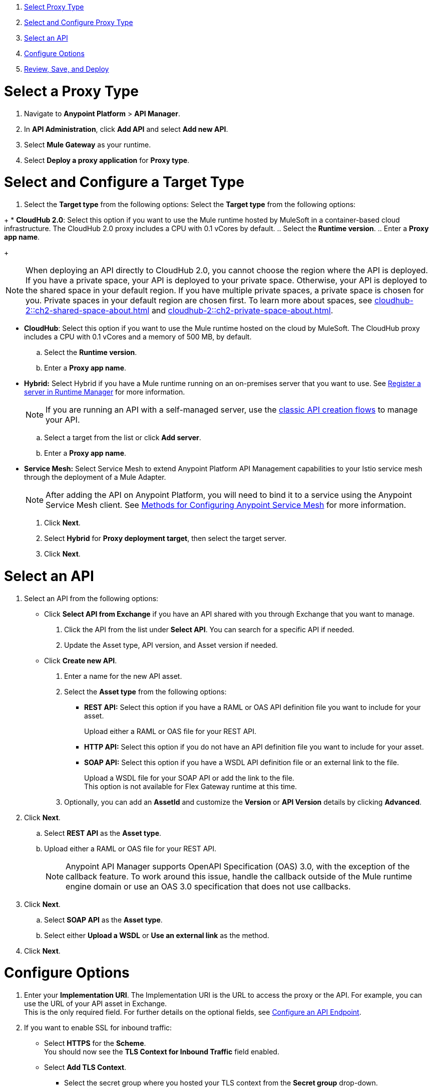 //tag::intro[]

. <<select_proxy_type, Select Proxy Type>>
. <<select_and_configure_target_type, Select and Configure Proxy Type>>
. <<select_an_api, Select an API>>
. <<configure_options, Configure Options>>
. <<review_save_and_deploy, Review, Save, and Deploy>>

//end::intro[]
//tag::first-steps[]

[[select_proxy_type]]
= Select a Proxy Type

. Navigate to *Anypoint Platform* > *API Manager*. 
. In *API Administration*, click *Add API* and select *Add new API*.
. Select *Mule Gateway* as your runtime.
. Select *Deploy a proxy application* for *Proxy type*.
//end::first-steps[]
//tag::target-type-heading[]

[[select_and_configure_target_type]]
= Select and Configure a Target Type
//end::target-type-heading[]
//tag::target-type-number[]
. Select the *Target type* from the following options:
//end::target-type-number[]
//tag::target-type-bullet[]
Select the *Target type* from the following options:
//end::target-type-bullet[]

//tag::target-type[]
+
* *CloudHub 2.0*: Select this option if you want to use the Mule runtime hosted by MuleSoft in a container-based cloud infrastructure. The
CloudHub 2.0 proxy includes a CPU with 0.1 vCores by default.
.. Select the **Runtime version**.
.. Enter a **Proxy app name**.
+
[NOTE]
--
When deploying an API directly to CloudHub 2.0, you cannot choose the region where the API is deployed. If you have a private space, your API is deployed to your private space. Otherwise, your API is deployed to the shared space in your default region. If you have multiple private spaces, a private space is chosen for you. Private spaces in your default region are chosen first. To learn more about spaces, see xref:cloudhub-2::ch2-shared-space-about.adoc[] and xref:cloudhub-2::ch2-private-space-about.adoc[].
--
* *CloudHub*: Select this option if you want to use the Mule runtime hosted on the cloud by MuleSoft. The
CloudHub proxy includes a CPU with 0.1 vCores and a memory of 500 MB, by default.
.. Select the **Runtime version**.
.. Enter a **Proxy app name**.
* *Hybrid:* Select Hybrid if you have a Mule runtime running on an on-premises server that you want to use.
See xref:runtime-manager::servers-create.adoc[Register a server in Runtime Manager] for more information.
+
[NOTE]
--
If you are running an API with a self-managed server, use the xref:manage-exchange-api-task.adoc[classic API creation flows]
to manage your API.
--
+
.. Select a target from the list or click **Add server**.
.. Enter a *Proxy app name*.

//end::target-type[]
//tag::service-mesh[]
* *Service Mesh:* Select Service Mesh to extend Anypoint Platform API Management capabilities to your
Istio service mesh through the deployment of a Mule Adapter.
+
NOTE: After adding the API on Anypoint Platform, you will need to bind it to a service using the Anypoint Service Mesh client. See xref:service-mesh::configure-service-mesh.adoc#methods-for-configuring-anypoint-service-mesh[Methods for Configuring Anypoint Service Mesh] for more information.

. Click *Next*.
//end::service-mesh[]
//tag::hybrid[]
. Select *Hybrid* for *Proxy deployment target*, then select the target server.
. Click *Next*.
//end::hybrid[]
//tag::mid-steps-heading[]

[[select_an_api]]
= Select an API
//end::mid-steps-heading[]
//tag::mid-steps[]

. Select an API from the following options:
* Click **Select API from Exchange** if you have an API shared with you through Exchange that you want to manage.
[arabic]
.. Click the API from the list under **Select API**. You can search for a specific API if needed.
.. Update the Asset type, API version, and Asset version if needed.

* Click **Create new API**.
[arabic]
.. Enter a name for the new API asset.
//end::mid-steps[]
//tag::asset-type-options[]
.. Select the **Asset type** from the following options:

** **REST API:** Select this option if you have a RAML or OAS API definition file you want to include for your asset.
+
Upload either a RAML or OAS file for your REST API.
** **HTTP API:** Select this option if you do not have an API definition file you want to include for your asset.
** **SOAP API:** Select this option if you have a WSDL API definition file or an external link to the file.
+
Upload a WSDL file for your SOAP API or add the link to the file. +
This option is not available for Flex Gateway runtime at this time.

.. Optionally, you can add an **AssetId** and customize the **Version** or **API Version** details by clicking **Advanced**.
. Click *Next*.
//end::asset-type-options[]
//tag::raml-oas[]
.. Select **REST API** as the **Asset type**.
.. Upload either a RAML or OAS file for your REST API.
+
NOTE: Anypoint API Manager supports OpenAPI Specification (OAS) 3.0, with the exception of the callback feature. To work around this issue, handle the callback outside of the Mule runtime engine domain or use an OAS 3.0 specification that does not use callbacks.

. Click *Next*.
//end::raml-oas[]
//tag::soap[]
.. Select **SOAP API** as the **Asset type**.
.. Select either *Upload a WSDL* or *Use an external link* as the method.
. Click *Next*.
//end::soap[]
//tag::mid-steps2[]

[[configure_options]]
= Configure Options

. Enter your *Implementation URI*. The Implementation URI is the URL to access the proxy or the API. For example, you can use the URL of your API asset in Exchange. +
This is the only required field. For further details on the optional fields, see xref:configure-api-task.adoc[Configure an API Endpoint].
. If you want to enable SSL for inbound traffic:
** Select **HTTPS** for the **Scheme**. +
You should now see the **TLS Context for Inbound Traffic** field enabled.
** Select **Add TLS Context**.
*** Select the secret group where you hosted your TLS context from the **Secret group** drop-down.
*** Select your TLS context for your HTTPS API Proxy from the **TLS Context** drop-down.
. Enter the *Port* number for your API proxy.
. Select your *Client Provider*.
. Click *Advanced Options*.
. In *Proxy Version*, select *latest*. +
This value ensures that your API proxy uses the latest released proxy version.
If a new proxy version is available in Anypoint platform, return to this step to reconfigure your proxy to the latest version.
. Click *Add TLS Context* for *TLS Context for Outbound traffic*.
.. Select the secret group where you hosted your TLS Context from the *Secret Group* drop-down list.
.. Select your TLS Context for your HTTPS API Proxy from the *TLS Context* drop-down.
+
[NOTE]
If you can't see a context, check that you have the right permissions, as mentioned in <<Before You Begin>>.

. Click *Next*.
//end::mid-steps2[]
//tag::raml-oas-version[]
+
Versions 2.0.0 and later are the recommended versions for OAS or RAML specs, because these versions add native OAS support. +
If you upload an OAS API specification to an API proxy version 1.0 or earlier, your API specification will be translated to RAML.
+
//end::raml-oas-version[]
//tag::tls[]
. If you plan to have xref:building-https-proxy.adoc[HTTPS] communications, specify a TLS Context.
. Click *Next*.
//end::tls[]
//tag::configure-endpoint[]
. xref:api-manager::configure-api-task.adoc[Configure the endpoint].
. Click *Next*.
//end::configure-endpoint[]
//tag::last-steps-heading[]

[[review_save_and_deploy]]
= Review, Save, and Deploy
//end::last-steps-heading[]
//tag::last-steps[]

. Review your selections and edit them if necessary.
. If you are ready to deploy, click **Save & Deploy**. Otherwise, you can select **Save**, to save the API instance
and deploy it at a later time.
+
// end::last-steps[]
